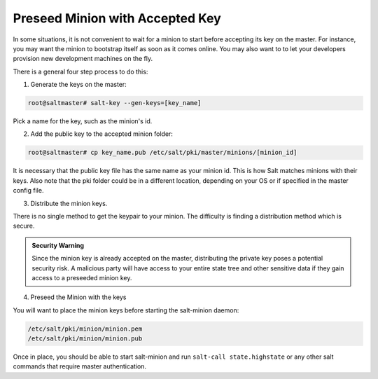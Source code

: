 =================================
Preseed Minion with Accepted Key
=================================

In some situations, it is not convenient to wait for a minion to start before 
accepting its key on the master. For instance, you may want the minion to 
bootstrap itself as soon as it comes online. You may also want to to let your 
developers provision new development machines on the fly.

There is a general four step process to do this:

1. Generate the keys on the master:

.. code-block:: bash

    root@saltmaster# salt-key --gen-keys=[key_name]

Pick a name for the key, such as the minion's id.

2. Add the public key to the accepted minion folder:

.. code-block:: bash

    root@saltmaster# cp key_name.pub /etc/salt/pki/master/minions/[minion_id]

It is necessary that the public key file has the same name as your minion id. 
This is how Salt matches minions with their keys. Also note that the pki folder 
could be in a different location, depending on your OS or if specified in the 
master config file.

3. Distribute the minion keys.

There is no single method to get the keypair to your minion.  The difficulty is
finding a distribution method which is secure.

.. admonition:: Security Warning

    Since the minion key is already accepted on the master, distributing 
    the private key poses a potential security risk. A malicious party 
    will have access to your entire state tree and other sensitive data if they
    gain access to a preseeded minion key.

4. Preseed the Minion with the keys

You will want to place the minion keys before starting the salt-minion daemon:

.. code-block:: bash

    /etc/salt/pki/minion/minion.pem
    /etc/salt/pki/minion/minion.pub

Once in place, you should be able to start salt-minion and run 
``salt-call state.highstate`` or any other salt commands that require master 
authentication.
